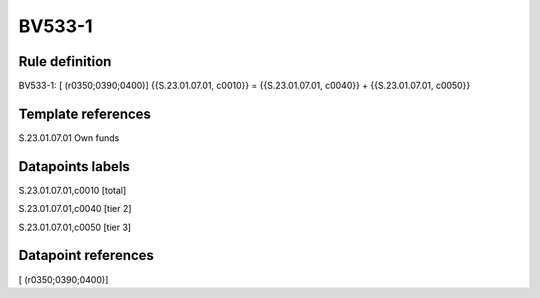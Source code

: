=======
BV533-1
=======

Rule definition
---------------

BV533-1: [ (r0350;0390;0400)] {{S.23.01.07.01, c0010}} = {{S.23.01.07.01, c0040}} + {{S.23.01.07.01, c0050}}


Template references
-------------------

S.23.01.07.01 Own funds


Datapoints labels
-----------------

S.23.01.07.01,c0010 [total]

S.23.01.07.01,c0040 [tier 2]

S.23.01.07.01,c0050 [tier 3]



Datapoint references
--------------------

[ (r0350;0390;0400)]